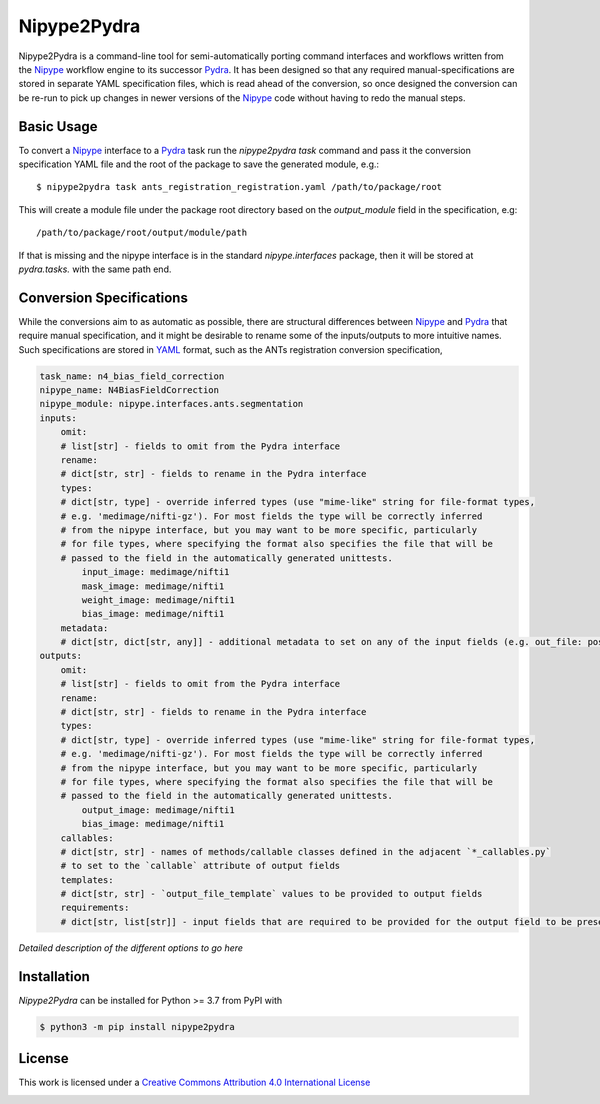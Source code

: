 Nipype2Pydra
============
.. image:: https://github.com/nipype/nipype2pydra/actions/workflows/tests.yml/badge.svg
   :target: https://github.com/nipype/nipype2pydra/actions/workflows/tests.yml
.. image:: https://codecov.io/gh/nipype/nipype2pydra/branch/main/graph/badge.svg?token=UIS0OGPST7
   :target: https://codecov.io/gh/nipype/nipype2pydra
.. image:: https://img.shields.io/pypi/pyversions/nipype2pydra.svg
   :target: https://pypi.python.org/pypi/nipype2pydra/
   :alt: Supported Python versions
.. image:: https://img.shields.io/pypi/v/nipype2pydra.svg
   :target: https://pypi.python.org/pypi/nipype2pydra/
   :alt: Latest Version

Nipype2Pydra is a command-line tool for semi-automatically porting command interfaces
and workflows written from the Nipype_ workflow engine to its successor Pydra_. It has
been designed so that any required manual-specifications are stored in separate YAML
specification files, which is read ahead of the conversion, so once designed the
conversion can be re-run to pick up changes in newer versions of the Nipype_ code without
having to redo the manual steps.


Basic Usage
-----------

To convert a Nipype_ interface to a Pydra_ task run the `nipype2pydra task` command and
pass it the conversion specification YAML file and the root of the package to save the
generated module, e.g.::

    $ nipype2pydra task ants_registration_registration.yaml /path/to/package/root

This will create a module file under the package root directory based on the `output_module`
field in the specification, e.g::
    
    /path/to/package/root/output/module/path

If that is missing and the nipype interface is in the standard `nipype.interfaces`
package, then it will be stored at `pydra.tasks.` with the same path end.

Conversion Specifications
-------------------------

While the conversions aim to as automatic as possible, there are structural
differences between Nipype_ and Pydra_ that require manual specification, and it might
be desirable to rename some of the inputs/outputs to more intuitive names. Such
specifications are stored in YAML_ format, such as the ANTs registration conversion
specification,

.. code-block:: yaml

    task_name: n4_bias_field_correction
    nipype_name: N4BiasFieldCorrection
    nipype_module: nipype.interfaces.ants.segmentation
    inputs:
        omit:
        # list[str] - fields to omit from the Pydra interface
        rename:
        # dict[str, str] - fields to rename in the Pydra interface
        types:
        # dict[str, type] - override inferred types (use "mime-like" string for file-format types,
        # e.g. 'medimage/nifti-gz'). For most fields the type will be correctly inferred
        # from the nipype interface, but you may want to be more specific, particularly
        # for file types, where specifying the format also specifies the file that will be
        # passed to the field in the automatically generated unittests.
            input_image: medimage/nifti1
            mask_image: medimage/nifti1
            weight_image: medimage/nifti1
            bias_image: medimage/nifti1
        metadata:
        # dict[str, dict[str, any]] - additional metadata to set on any of the input fields (e.g. out_file: position: 1)
    outputs:
        omit:
        # list[str] - fields to omit from the Pydra interface
        rename:
        # dict[str, str] - fields to rename in the Pydra interface
        types:
        # dict[str, type] - override inferred types (use "mime-like" string for file-format types,
        # e.g. 'medimage/nifti-gz'). For most fields the type will be correctly inferred
        # from the nipype interface, but you may want to be more specific, particularly
        # for file types, where specifying the format also specifies the file that will be
        # passed to the field in the automatically generated unittests.
            output_image: medimage/nifti1
            bias_image: medimage/nifti1
        callables:
        # dict[str, str] - names of methods/callable classes defined in the adjacent `*_callables.py`
        # to set to the `callable` attribute of output fields
        templates:
        # dict[str, str] - `output_file_template` values to be provided to output fields
        requirements:
        # dict[str, list[str]] - input fields that are required to be provided for the output field to be present

*Detailed description of the different options to go here*

Installation
------------

*Nipype2Pydra* can be installed for Python >= 3.7 from PyPI with

.. code-block:: bash

    $ python3 -m pip install nipype2pydra


License
-------

This work is licensed under a
`Creative Commons Attribution 4.0 International License <http://creativecommons.org/licenses/by/4.0/>`_

.. image:: https://i.creativecommons.org/l/by/4.0/88x31.png
  :target: http://creativecommons.org/licenses/by/4.0/
  :alt: Creative Commons Attribution 4.0 International License

.. _Pydra: https://pydra.readthedocs.io
.. _Nipype: https://nipype.readthedocs.io/en/latest/
.. _YAML: https://yaml.org
